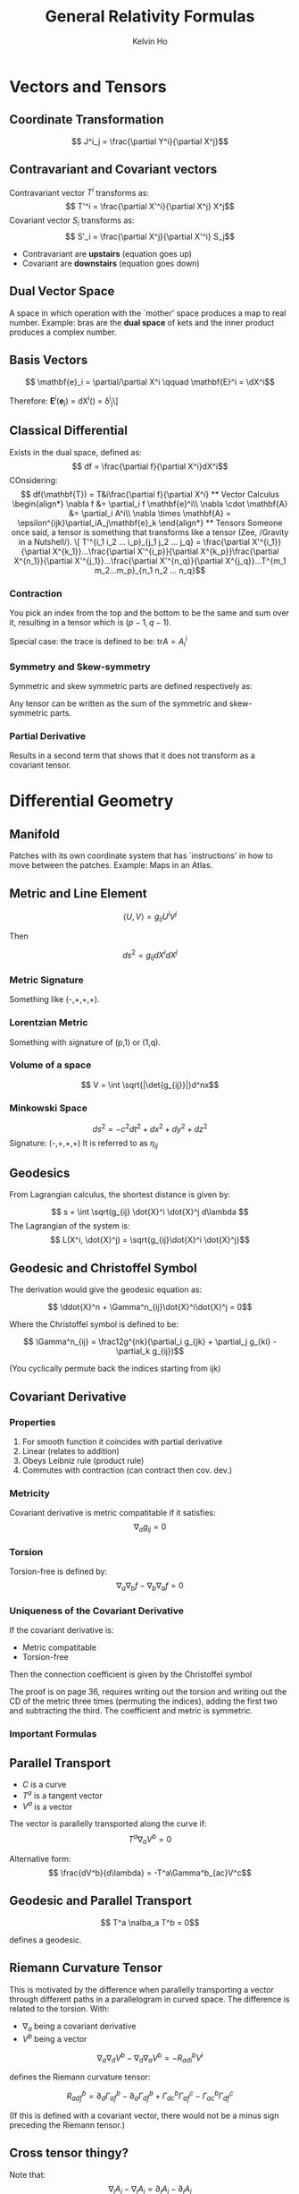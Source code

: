 #+TITLE: General Relativity Formulas
#+AUTHOR: Kelvin Ho


* Vectors and Tensors

** Coordinate Transformation
\[ J^i_j = \frac{\partial Y^i}{\partial X^j}\]

** Contravariant and Covariant vectors

Contravariant vector \(T^i\) transforms as:
\[ T'^i = \frac{\partial X'^i}{\partial X^j} X^j\]
Covariant vector \(S_i\) transforms as:
\[ S'_i = \frac{\partial X^j}{\partial X'^i} S_j\]

- Contravariant are *upstairs* (equation goes up)
- Covariant are *downstairs* (equation goes down)

** Dual Vector Space
A space in which operation with the `mother' space produces a map to real number. Example: bras are the *dual space* of kets and the inner product produces a complex number.

** Basis Vectors
\[ \mathbf{e}_i = \partial/\partial X^i \qquad \mathbf{E}^i = \dX^i\]

Therefore:
\mathbf{E}^i(\mathbf{e}_j) = dX^i\left(\frac{\partial}{\partial X^j}\right) = \delta^i_j\]

** Classical Differential

Exists in the dual space, defined as:
\[ df = \frac{\partial f}{\partial X^i}dX^i\]
COnsidering:
\[ df(\mathbf{T}) = T&i\frac{\partial f}{\partial X^i}

** Vector Calculus
\begin{align*}
\nabla f &= \partial_i f \mathbf{e}^i\\
\nabla \cdot \mathbf{A} &= \partial_i A^i\\
\nabla \times \mathbf{A} = \epsilon^{ijk}\partial_iA_j\mathbf{e}_k
\end{align*}

** Tensors
Someone once said, a tensor is something that transforms like a tensor (Zee, /Gravity in a Nutshell/). 

\[ T'^{i_1 i_2 ... i_p}_{j_1 j_2 ... j_q} = \frac{\partial X'^{i_1}}{\partial X^{k_1}}...\frac{\partial X'^{i_p}}{\partial X^{k_p}}\frac{\partial X^{n_1}}{\partial X'^{j_1}}...\frac{\partial X'^{n_q}}{\partial X^{j_q}}...T^{m_1 m_2...m_p}_{n_1 n_2 ... n_q}\]

*** Contraction
You pick an index from the top and the bottom to be the same and sum over it, resulting in a tensor which is \( (p-1,q-1)\). 

Special case: the trace is defined to be: \( \text{tr} A = A^i_i\)

*** Symmetry and Skew-symmetry

Symmetric and skew symmetric parts are defined respectively as:
\begin{align*}
T_{(ab)} &= \frac12 (T_{ab} + T_{ba})\\
T_{[ab]} &= \frac12 (T_{ab}-T_{ba})
\end{align*}
Any tensor can be written as the sum of the symmetric and skew-symmetric parts.

*** Partial Derivative

Results in a second term that shows that it does not transform as a covariant tensor.

* Differential Geometry

** Manifold

Patches with its own coordinate system that has `instructions' in how to move between the patches. Example: Maps in an Atlas.

** Metric and Line Element

\[ \langle U, V \rangle = g_{ij} U^i V^j\]

Then

\[ ds^2 = g_{ij}dX^idX^j\]

*** Metric Signature

Something like (-,+,+,+).

*** Lorentzian Metric

Something with signature of (p,1) or (1,q).

*** Volume of a space
\[ V = \int \sqrt{|\det{g_{ij}}|}d^nx\]

*** Minkowski Space
\[ ds^2 = -c^2 dt^2 + dx^2 + dy^2 + dz^2\]
Signature: (-,+,+,+)
It is referred to as \(\eta_{ij}\)

** Geodesics

From Lagrangian calculus, the shortest distance is given by: 

\[ s = \int \sqrt(g_{ij} \dot{X}^i \dot{X}^j d\lambda \]
The Lagrangian of the system is:
\[ L(X^i, \dot{X}^j) = \sqrt{g_{ij}\dot{X}^i \dot{X}^j}\]

** Geodesic and Christoffel Symbol

The derivation would give the geodesic equation as:

\[ \ddot{X}^n + \Gamma^n_{ij}\dot{X}^i\dot{X}^j = 0\]

Where the Christoffel symbol is defined to be:

\[  \Gamma^n_{ij} = \frac12g^{nk}(\partial_i g_{jk} + \partial_j g_{ki} - \partial_k g_{ij})\]

(You cyclically permute back the indices starting from ijk)

** Covariant Derivative

*** Properties

1. For smooth function it coincides with partial derivative
2. Linear (relates to addition)
3. Obeys Leibniz rule (product rule)
4. Commutes with contraction (can contract then cov. dev.)

*** Metricity

Covariant derivative is metric compatitable if it satisfies:
\[ \nabla_a g_{ij} = 0\] 

*** Torsion
Torsion-free is defined by:
\[ \nabla_a \nabla_b f - \nabla_b \nabla_a f = 0\]

*** Uniqueness of the Covariant Derivative

If the covariant derivative is:
- Metric compatitable
- Torsion-free
Then the connection coefficient is given by the Christoffel symbol

The proof is on page 36, requires writing out the torsion and writing out the CD of the metric three times (permuting the indices), adding the first two and subtracting the third. The coefficient and metric is symmetric. 

*** Important Formulas

\begin{align*}
\nabla_a A^b &= \partial_a A^b + \Gamma^b_{ac}A^c\\
\nabla_a A_b &=  \partial_a A^b - \Gamma^b_{ac}A^c\\
\nabla_a T^{ij} &= \partial_aT^{ij} + \Gamma^i_{ac}T^{cj}+\Gamma^j_{ac}T^{ic}\\
\nabla_aT^i_j &= \partial_aT^i_j + \Gamma^i_{ac}T^c_j-\Gamma^c_{aj}T^i_c\\
\nabla_aT_{ij} &= \partial_aT_{ij} -\Gamma^c_{ai}T_{cj}-\Gamma^c_{aj}T_{ic}
\end{align*}

** Parallel Transport

- \( C\) is a curve
- \( T^a\) is a tangent vector
- \( V^a \) is a vector

The vector is parallelly transported along the curve if:
\[ T^a \nabla_a V^b = 0\]

Alternative form:
\[ \frac{dV^b}{d\lambda} = -T^a\Gamma^b_{ac}V^c\]

** Geodesic and Parallel Transport

\[ T^a \nalba_a T^b = 0\]

defines a geodesic.

** Riemann Curvature Tensor

This is motivated by the difference when parallelly transporting a vector through different paths in a parallelogram in curved space. The difference is related to the torsion. With:

- \(\nabla_a\) being a covariant derivative
- \(V^b\) being a vector

\[ \nabla_a\nabla_d V^b - \nabla_d \nabla_a V^b = -R_{adi}^b V^i\]

defines the Riemann curvature tensor:

\[ R_{adf}^b = \partial_d\Gamma^b_{af}-\partial_a\Gamma^b_{df}+\Gamma^b_{dc}\Gamma^c_{af}-\Gamma^b_{ac}\Gamma^c_{df}\]

(If this is defined with a covariant vector, there would not be a minus sign preceding the Riemann tensor.)

** Cross tensor thingy?

Note that:
\[ \nabla_i A_j - \nabla_j A_i = \partial_i A_j - \partial_j A_i\]
as the Christoffel symbols cancel.

For \(F_{ij} = \nabla_i A_j - \nabla_k A_i = -F_{ji}\):

\[ \nabla)i F_{jk} + \nabla_k F_{ij} + \nabla)j F_{ki} = 0\]

Which can be proven by writing three of the above with cycled permutations and adding them up, then expanding the covariant derivatives in terms of partial derivatives and expanding those as well and noticing that partial derivative commute. 

** Riemann Tensor Identities

1. \( R_{abcd} = -R_{bacd}\)
2. \( R_{abcd} = -R_{abdc}\)
3. \(R_abcd} + R_{cabd} + R_{bcad} = 0\)
4. \( \nabla_aR_{bcde}+\nabla_c R_{abdc} + \nabla_b R_{cade} = 0 \) (This is known as Bianchi identity, permute the first 3 indices abc)

** W property

If a tensor satisfies the above 3 identities, then it satisfies:
\[ W_{abcd} = W_{cdab}\]

** Ricci Tensor and Ricci Scalar

The Ricci tensor is:
\[ R_{ab} = R_{acb}^c\]

(Contract over the 2nd and 4th indices)

The Ricci Scalar (scalar curvature) is defined by:

\[ R = R_c^c\]

** Einstein Tensor

This is given by:

\[ G_{ab} = R_{ab} - \frac12 R g_{ab}\]

which satisfies:

\[ \nabla_a G^a_b = 0\] 

